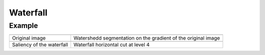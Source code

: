 Waterfall
=========

Example
-------

.. list-table::

    * - .. image:: /images/lena_gray.jpg
           :width: 100%

      - .. image:: /images/waterfall_nodemap.png
           :width: 100%

    * - Original image
      - Watershedd segmentation on the gradient of the original image

    * - .. image:: /images/waterfall_saliency.png
           :width: 100%
    
      - .. image:: /images/waterfall_cut.png
           :width: 100%

    * - Saliency of the waterfall
      - Waterfall horizontal cut at level 4